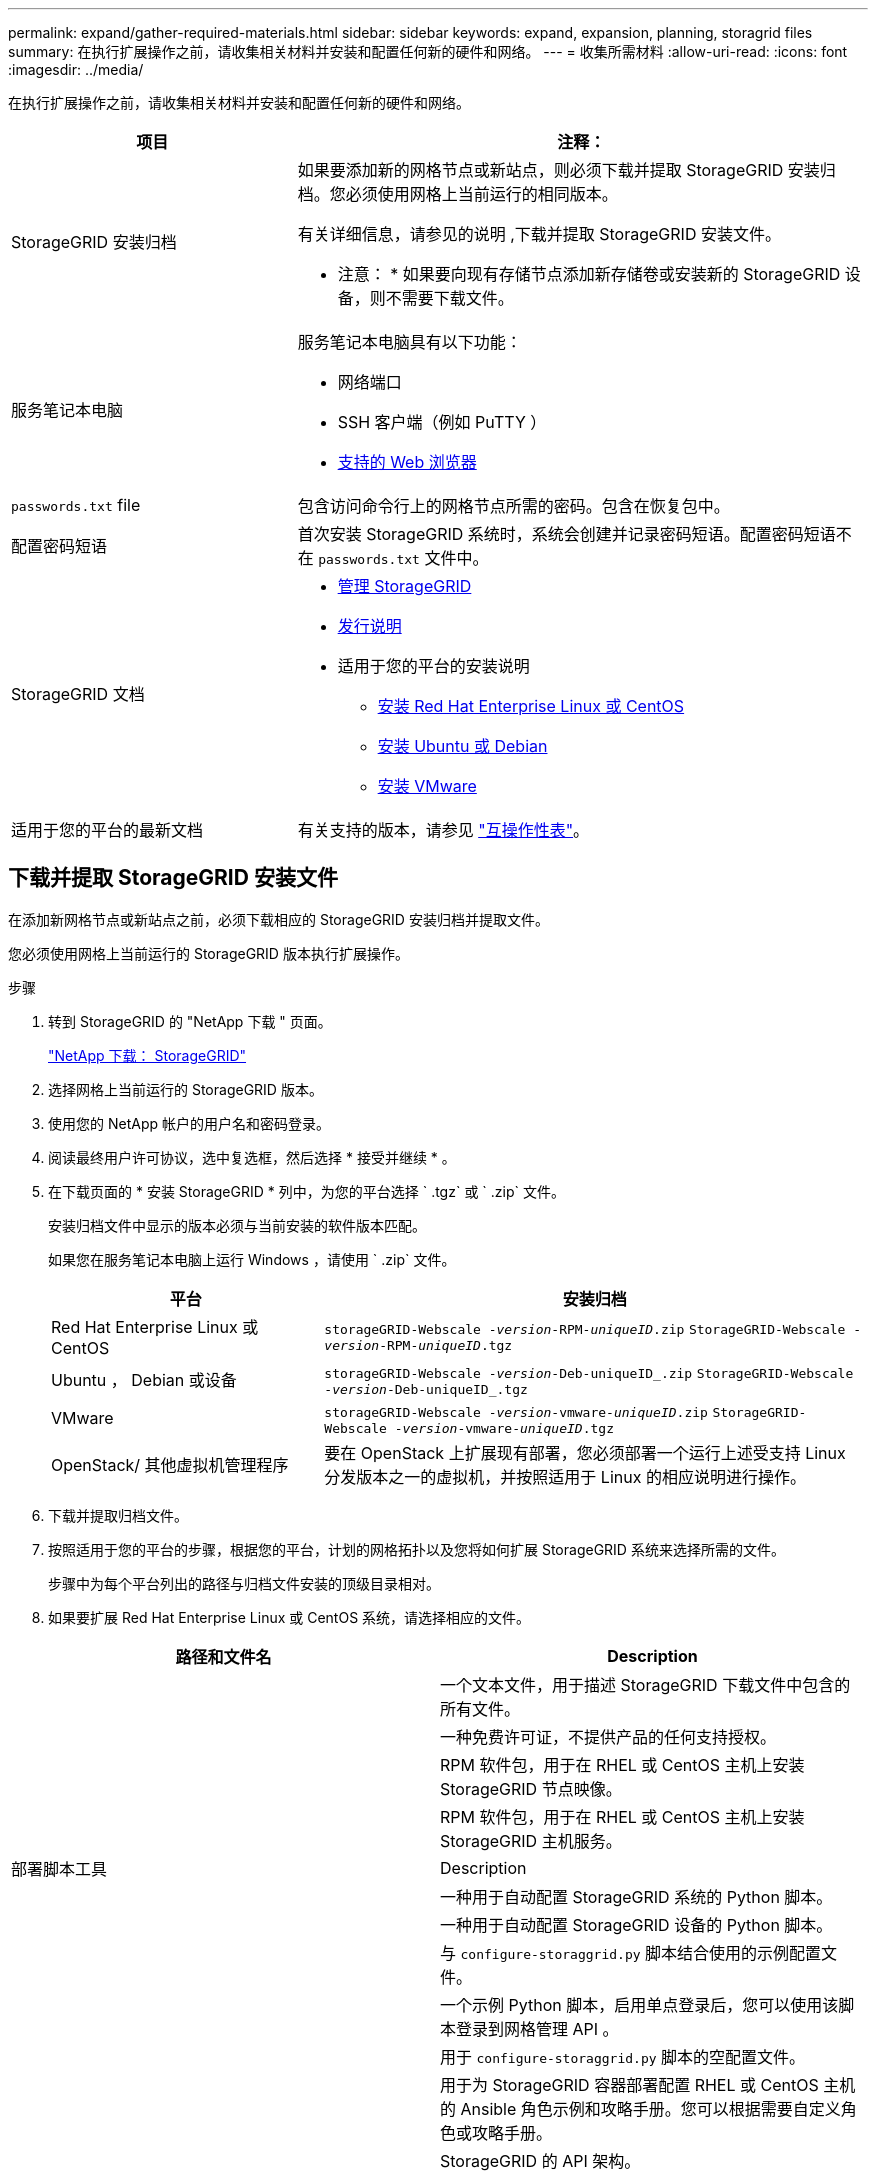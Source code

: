 ---
permalink: expand/gather-required-materials.html 
sidebar: sidebar 
keywords: expand, expansion, planning, storagrid files 
summary: 在执行扩展操作之前，请收集相关材料并安装和配置任何新的硬件和网络。 
---
= 收集所需材料
:allow-uri-read: 
:icons: font
:imagesdir: ../media/


[role="lead"]
在执行扩展操作之前，请收集相关材料并安装和配置任何新的硬件和网络。

[cols="1a,2a"]
|===
| 项目 | 注释： 


 a| 
StorageGRID 安装归档
 a| 
如果要添加新的网格节点或新站点，则必须下载并提取 StorageGRID 安装归档。您必须使用网格上当前运行的相同版本。

有关详细信息，请参见的说明 ,下载并提取 StorageGRID 安装文件。

* 注意： * 如果要向现有存储节点添加新存储卷或安装新的 StorageGRID 设备，则不需要下载文件。



 a| 
服务笔记本电脑
 a| 
服务笔记本电脑具有以下功能：

* 网络端口
* SSH 客户端（例如 PuTTY ）
* xref:../admin/web-browser-requirements.adoc[支持的 Web 浏览器]




 a| 
`passwords.txt` file
 a| 
包含访问命令行上的网格节点所需的密码。包含在恢复包中。



 a| 
配置密码短语
 a| 
首次安装 StorageGRID 系统时，系统会创建并记录密码短语。配置密码短语不在 `passwords.txt` 文件中。



 a| 
StorageGRID 文档
 a| 
* xref:../admin/index.adoc[管理 StorageGRID]
* xref:../release-notes/index.adoc[发行说明]
* 适用于您的平台的安装说明
+
** xref:../rhel/index.adoc[安装 Red Hat Enterprise Linux 或 CentOS]
** xref:../ubuntu/index.adoc[安装 Ubuntu 或 Debian]
** xref:../vmware/index.adoc[安装 VMware]






 a| 
适用于您的平台的最新文档
 a| 
有关支持的版本，请参见 https://mysupport.netapp.com/matrix["互操作性表"^]。

|===


== 下载并提取 StorageGRID 安装文件

在添加新网格节点或新站点之前，必须下载相应的 StorageGRID 安装归档并提取文件。

您必须使用网格上当前运行的 StorageGRID 版本执行扩展操作。

.步骤
. 转到 StorageGRID 的 "NetApp 下载 " 页面。
+
https://mysupport.netapp.com/site/products/all/details/storagegrid/downloads-tab["NetApp 下载： StorageGRID"^]

. 选择网格上当前运行的 StorageGRID 版本。
. 使用您的 NetApp 帐户的用户名和密码登录。
. 阅读最终用户许可协议，选中复选框，然后选择 * 接受并继续 * 。
. 在下载页面的 * 安装 StorageGRID * 列中，为您的平台选择 ` .tgz` 或 ` .zip` 文件。
+
安装归档文件中显示的版本必须与当前安装的软件版本匹配。

+
如果您在服务笔记本电脑上运行 Windows ，请使用 ` .zip` 文件。

+
[cols="1a,2a"]
|===
| 平台 | 安装归档 


 a| 
Red Hat Enterprise Linux 或 CentOS
| `storageGRID-Webscale -_version_-RPM-_uniqueID_.zip` `StorageGRID-Webscale -_version_-RPM-_uniqueID_.tgz` 


 a| 
Ubuntu ， Debian 或设备
| `storageGRID-Webscale -_version_-Deb-uniqueID_.zip` `StorageGRID-Webscale -_version_-Deb-uniqueID_.tgz` 


 a| 
VMware
| `storageGRID-Webscale -_version_-vmware-_uniqueID_.zip` `StorageGRID-Webscale -_version_-vmware-_uniqueID_.tgz` 


 a| 
OpenStack/ 其他虚拟机管理程序
 a| 
要在 OpenStack 上扩展现有部署，您必须部署一个运行上述受支持 Linux 分发版本之一的虚拟机，并按照适用于 Linux 的相应说明进行操作。

|===
. 下载并提取归档文件。
. 按照适用于您的平台的步骤，根据您的平台，计划的网格拓扑以及您将如何扩展 StorageGRID 系统来选择所需的文件。
+
步骤中为每个平台列出的路径与归档文件安装的顶级目录相对。

. 如果要扩展 Red Hat Enterprise Linux 或 CentOS 系统，请选择相应的文件。


[cols="1a,1a"]
|===
| 路径和文件名 | Description 


| ./rpms/README  a| 
一个文本文件，用于描述 StorageGRID 下载文件中包含的所有文件。



| ./rpms/NLF000000.txt  a| 
一种免费许可证，不提供产品的任何支持授权。



| ./rpms/StorageGRID-Webscale-Images-_version_-SHA.rpm  a| 
RPM 软件包，用于在 RHEL 或 CentOS 主机上安装 StorageGRID 节点映像。



| ./rpms/StorageGRID-Webscale-Service-_version_-SHA.rpm  a| 
RPM 软件包，用于在 RHEL 或 CentOS 主机上安装 StorageGRID 主机服务。



| 部署脚本工具 | Description 


| ./rpms/configure-storagegrid.py  a| 
一种用于自动配置 StorageGRID 系统的 Python 脚本。



| ./rpms/configure-sga.py  a| 
一种用于自动配置 StorageGRID 设备的 Python 脚本。



| ./rpms/configure-storagegrid.sample.json  a| 
与 `configure-storaggrid.py` 脚本结合使用的示例配置文件。



| ./rpms/storagegrid-ssoauth.py  a| 
一个示例 Python 脚本，启用单点登录后，您可以使用该脚本登录到网格管理 API 。



| ./rpms/configure-storagegrid.blank.json  a| 
用于 `configure-storaggrid.py` 脚本的空配置文件。



| ./rpms/Extras 或 Ansible  a| 
用于为 StorageGRID 容器部署配置 RHEL 或 CentOS 主机的 Ansible 角色示例和攻略手册。您可以根据需要自定义角色或攻略手册。



| ./rpms/Extras 或 API 架构  a| 
StorageGRID 的 API 架构。

* 注意 * ：在执行升级之前，如果您没有用于升级兼容性测试的非生产 StorageGRID 环境，则可以使用这些架构确认为使用 StorageGRID 管理 API 编写的任何代码都与新的 StorageGRID 版本兼容。

|===
. 如果要扩展 Ubuntu 或 Debian 系统，请选择相应的文件。


[cols="1a,1a"]
|===
| 路径和文件名 | Description 


| /debs/README  a| 
一个文本文件，用于描述 StorageGRID 下载文件中包含的所有文件。



| ./debs/NLF000000.txt  a| 
非生产 NetApp 许可证文件，可用于测试和概念验证部署。



| ./debs/storagegrid-webscale-images-version-SHA.deb  a| 
用于在 Ubuntu 或 Debian 主机上安装 StorageGRID 节点映像的 Deb 软件包。



| ./debs/storagegrid-webscale-images-version-SHA.deb.md5  a| 
文件 ` /debs/storagegrid-webscale-images-version-SHA.deb` 的 MD5 校验和。



| ./debs/storagegrid-webscale-service-version-SHA.deb  a| 
用于在 Ubuntu 或 Debian 主机上安装 StorageGRID 主机服务的 Deb 软件包。



| 部署脚本工具 | Description 


| ./debs/configure-storagegrid.py  a| 
一种用于自动配置 StorageGRID 系统的 Python 脚本。



| ./debs/configure-sga.py  a| 
一种用于自动配置 StorageGRID 设备的 Python 脚本。



| ./debs/storagegrid-ssoauth.py  a| 
一个示例 Python 脚本，启用单点登录后，您可以使用该脚本登录到网格管理 API 。



| ./debs/configure-storaggrid.sample.json  a| 
与 `configure-storaggrid.py` 脚本结合使用的示例配置文件。



| ./debs/configure-storaggrid.blank.json  a| 
用于 `configure-storaggrid.py` 脚本的空配置文件。



| ./debs/Extras / Ansible  a| 
用于为 StorageGRID 容器部署配置 Ubuntu 或 Debian 主机的 Ansible 角色示例和攻略手册。您可以根据需要自定义角色或攻略手册。



| ./debs/ExtrS/API 架构  a| 
StorageGRID 的 API 架构。

* 注意 * ：在执行升级之前，如果您没有用于升级兼容性测试的非生产 StorageGRID 环境，则可以使用这些架构确认为使用 StorageGRID 管理 API 编写的任何代码都与新的 StorageGRID 版本兼容。

|===
. 如果要扩展 VMware 系统，请选择相应的文件。


[cols="1a,1a"]
|===
| 路径和文件名 | Description 


| ./vSphere/README  a| 
一个文本文件，用于描述 StorageGRID 下载文件中包含的所有文件。



| ./vSphere/NLF000000.txt  a| 
一种免费许可证，不提供产品的任何支持授权。



| ./vsphere/netapp-sg-version-sha.vmdk  a| 
用作创建网格节点虚拟机的模板的虚拟机磁盘文件。



| ./vSphere/vsphere-primary-admin.OVF ./vsphere/vsphere-primary-admin.mf  a| 
用于部署主管理节点的开放式虚拟化格式模板文件（` .OVF` ）和清单文件（` .MF` ）。



| ./vSphere/vsphere-non-primary-admin.OVF ./vsphere/vsphere-non-primary-admin.mf  a| 
用于部署非主管理节点的模板文件（` .OVF` ）和清单文件（` .MF` ）。



| ./vSphere/vsphere-archive.OVF ./vsphere/vsphere-archive.mf  a| 
用于部署归档节点的模板文件（` .OVF` ）和清单文件（` .MF` ）。



| ./vSphere/vsphere-gateway.OVF ./vsphere/vsphere-gateway.mf  a| 
用于部署网关节点的模板文件（` .OVF` ）和清单文件（` .MF` ）。



| ./vSphere/vsphere-storage.OVF ./vsphere/vsphere-storage.mf  a| 
用于部署基于虚拟机的存储节点的模板文件（` .OVF` ）和清单文件（` .MF` ）。



| 部署脚本工具 | Description 


| ./vSphere/deploy-vsphere-ovftool.sh  a| 
Bash shell 脚本，用于自动部署虚拟网格节点。



| ./vSphere/deploy-vsphere-ovftool-sample.ini  a| 
与 `deept-vsphere-ovftool.sh` 脚本结合使用的示例配置文件。



| ./vSphere/configure-storagegrid.py  a| 
一种用于自动配置 StorageGRID 系统的 Python 脚本。



| ./vSphere/configure-sga.py  a| 
一种用于自动配置 StorageGRID 设备的 Python 脚本。



| ./vSphere/storagegrid-ssoauth.py  a| 
一个示例 Python 脚本，启用单点登录后，您可以使用该脚本登录到网格管理 API 。



| ./vsphere/configure-storaggrid.sample.json  a| 
与 `configure-storaggrid.py` 脚本结合使用的示例配置文件。



| ./vsphere/configure-storaggrid.blank.json  a| 
用于 `configure-storaggrid.py` 脚本的空配置文件。



| ./vsphere/ExtrS/API 架构  a| 
StorageGRID 的 API 架构。

* 注意 * ：在执行升级之前，如果您没有用于升级兼容性测试的非生产 StorageGRID 环境，则可以使用这些架构确认为使用 StorageGRID 管理 API 编写的任何代码都与新的 StorageGRID 版本兼容。

|===
. 如果要扩展基于 StorageGRID 设备的系统，请选择相应的文件。


[cols="1a,1a"]
|===
| 路径和文件名 | Description 


| ./debs/storagegrid-webscale-images-version-SHA.deb  a| 
用于在设备上安装 StorageGRID 节点映像的 Deb 软件包。



| ./debs/storagegrid-webscale-images-version-SHA.deb.md5  a| 
StorageGRID 设备安装程序使用的 Deb 安装包的校验和，用于验证该软件包在上传后是否完好无损。

|===

NOTE: 对于设备安装，只有在需要避免网络流量时，才需要这些文件。设备可以从主管理节点下载所需文件。



== 验证硬件和网络连接

开始扩展 StorageGRID 系统之前，请确保满足以下要求：

* 已安装并配置支持新网格节点或新站点所需的硬件。
* 所有新节点都具有指向所有现有节点和新节点的双向通信路径（网格网络的一项要求）。
* 主管理节点可以与用于托管 StorageGRID 系统的所有扩展服务器进行通信。
* 如果任何新节点的子网上有一个网格网络 IP 地址，而此地址以前未使用过，则表示您已使用 xref:updating-subnets-for-grid-network.adoc[已添加新子网] 到网格网络子网列表。否则，您必须取消扩展，添加新子网并重新启动操作步骤 。
* 您未在网格节点之间或 StorageGRID 站点之间的网格网络上使用网络地址转换（ Network Address Translation ， NAT ）。如果您对网格网络使用专用 IPv4 地址，则这些地址必须可从每个站点的每个网格节点直接路由。只有在使用对网格中的所有节点都透明的通道应用程序时，才支持使用 NAT 在公有 网段中桥接网格网络，这意味着网格节点不需要了解公有 IP 地址。
+
此 NAT 限制特定于网格节点和网格网络。您可以根据需要在外部客户端和网格节点之间使用 NAT ，例如为网关节点提供公有 IP 地址。


